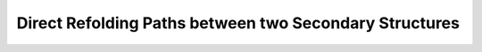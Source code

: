 Direct Refolding Paths between two Secondary Structures
=======================================================

.. doxygengroup:: paths_direct
